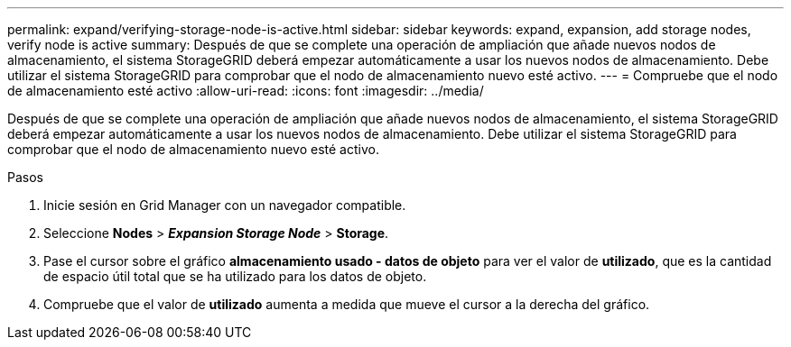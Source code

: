 ---
permalink: expand/verifying-storage-node-is-active.html 
sidebar: sidebar 
keywords: expand, expansion, add storage nodes, verify node is active 
summary: Después de que se complete una operación de ampliación que añade nuevos nodos de almacenamiento, el sistema StorageGRID deberá empezar automáticamente a usar los nuevos nodos de almacenamiento. Debe utilizar el sistema StorageGRID para comprobar que el nodo de almacenamiento nuevo esté activo. 
---
= Compruebe que el nodo de almacenamiento esté activo
:allow-uri-read: 
:icons: font
:imagesdir: ../media/


[role="lead"]
Después de que se complete una operación de ampliación que añade nuevos nodos de almacenamiento, el sistema StorageGRID deberá empezar automáticamente a usar los nuevos nodos de almacenamiento. Debe utilizar el sistema StorageGRID para comprobar que el nodo de almacenamiento nuevo esté activo.

.Pasos
. Inicie sesión en Grid Manager con un navegador compatible.
. Seleccione *Nodes* > *_Expansion Storage Node_* > *Storage*.
. Pase el cursor sobre el gráfico *almacenamiento usado - datos de objeto* para ver el valor de *utilizado*, que es la cantidad de espacio útil total que se ha utilizado para los datos de objeto.
. Compruebe que el valor de *utilizado* aumenta a medida que mueve el cursor a la derecha del gráfico.

